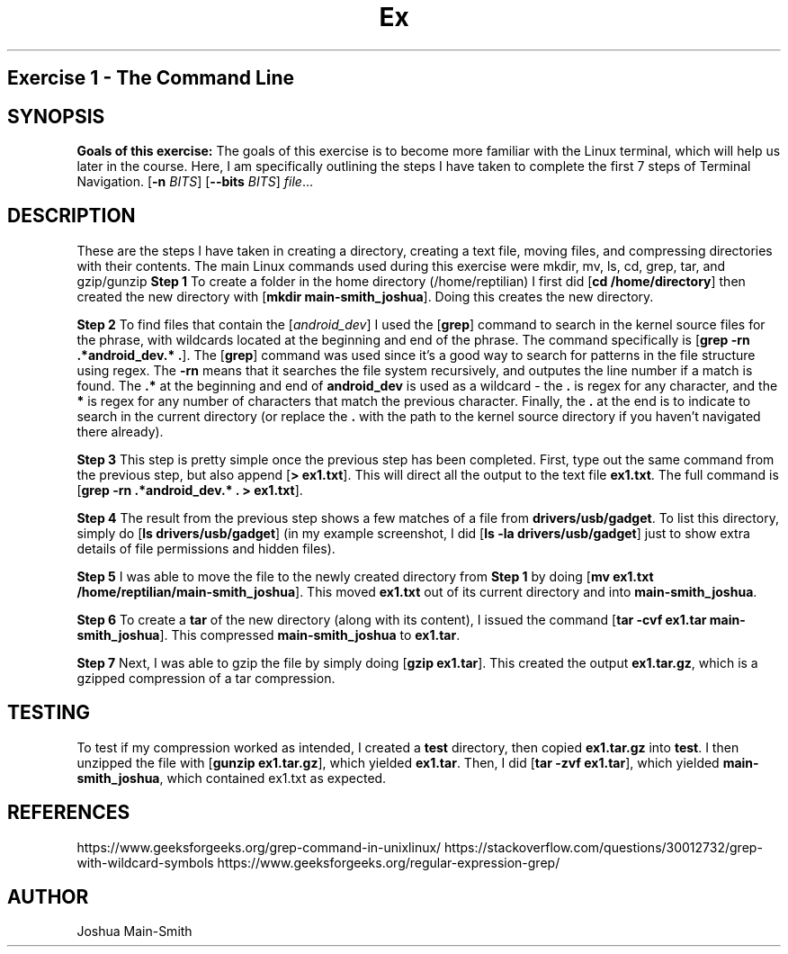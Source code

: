 .TH Ex 1
.SH 
Exercise 1 \- The Command Line
.SH SYNOPSIS
.B Goals of this exercise:
The goals of this exercise is to become more familiar with the Linux terminal, which will help us later in the course.
Here, I am specifically outlining the steps I have taken to complete the first 7 steps of Terminal Navigation.
[\fB\-n\fR \fIBITS\fR]
[\fB\-\-bits\fR \fIBITS\fR]
.IR file ...
.SH DESCRIPTION
These are the steps I have taken in creating a directory, creating a text file, moving files, and compressing directories with their
contents. The main Linux commands used during this exercise were mkdir, mv, ls, cd, grep, tar, and gzip/gunzip
.B Step 1
To create a folder in the home directory (/home/reptilian) I first did [\fBcd\fR \fB/home/directory\fR]
then created the new directory with [\fBmkdir main-smith_joshua\fR]. Doing this creates the new directory.

.B Step 2
To find files that contain the [\fIandroid_dev\fR] I used the [\fBgrep\fR] command to search in the kernel source files for the phrase, 
with wildcards located at the beginning and end of the phrase. The command specifically is [\fBgrep -rn .*android_dev.* .\fR]. The [\fBgrep\fR]
command was used since it's a good way to search for patterns in the file structure using regex. The \fB-rn\fR means that it searches the file
system recursively, and outputes the line number if a match is found. The \fB.*\fR at the beginning and end of \fBandroid_dev\fR is used as a
wildcard - the \fB.\fR is regex for any character, and the \fB*\fR is regex for any number of characters that match the previous character.
Finally, the \fB.\fR at the end is to indicate to search in the current directory (or replace the \fB.\fR with the path to the kernel source
directory if you haven't navigated there already).

.B Step 3
This step is pretty simple once the previous step has been completed. First, type out the same command from the previous step, but also append
[\fB> ex1.txt\fR]. This will direct all the output to the text file \fBex1.txt\fR. The full command is [\fBgrep -rn .*android_dev.* . > ex1.txt\fR].

.B Step 4
The result from the previous step shows a few matches of a file from \fBdrivers/usb/gadget\fR. To list this directory, simply do [\fBls drivers/usb/gadget\fR]
(in my example screenshot, I did [\fBls -la drivers/usb/gadget\fR] just to show extra details of file permissions and hidden files).

.B Step 5
I was able to move the file to the newly created directory from \fBStep 1\fR by doing [\fBmv ex1.txt /home/reptilian/main-smith_joshua\fR].
This moved \fBex1.txt\fR out of its current directory and into \fBmain-smith_joshua\fR.

.B Step 6
To create a \fBtar\fR of the new directory (along with its content), I issued the command [\fBtar -cvf ex1.tar main-smith_joshua\fR]. This compressed
\fBmain-smith_joshua\fR to \fBex1.tar\fR.

.B Step 7
Next, I was able to gzip the file by simply doing [\fBgzip ex1.tar\fR]. This created the output \fBex1.tar.gz\fR, which is a gzipped compression of
a tar compression.

.SH TESTING
To test if my compression worked as intended, I created a \fBtest\fR directory, then copied \fBex1.tar.gz\fR into \fBtest\fR.
I then unzipped the file with [\fBgunzip ex1.tar.gz\fR], which yielded \fBex1.tar\fR. Then, I did [\fBtar -zvf ex1.tar\fR], which yielded
\fBmain-smith_joshua\fR, which contained ex1.txt as expected.

.SH REFERENCES
https://www.geeksforgeeks.org/grep-command-in-unixlinux/
https://stackoverflow.com/questions/30012732/grep-with-wildcard-symbols
https://www.geeksforgeeks.org/regular-expression-grep/

.SH AUTHOR
Joshua Main-Smith
